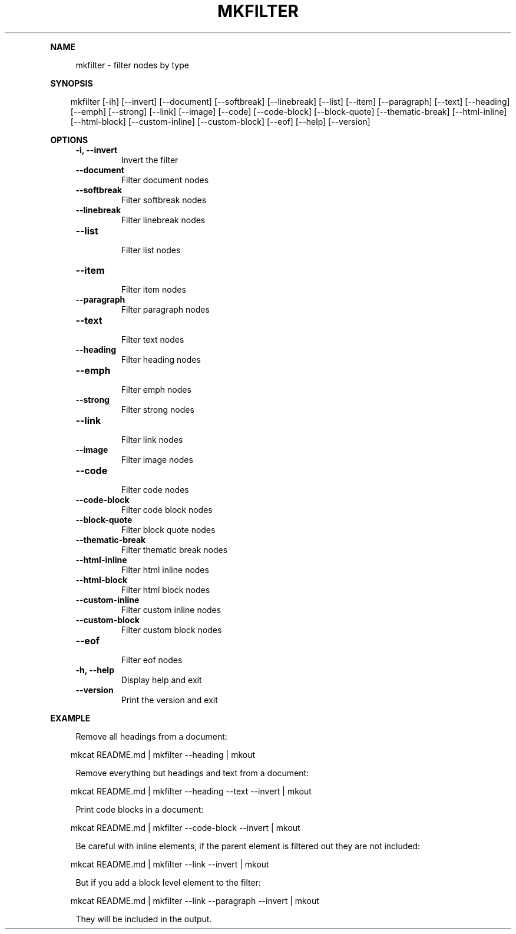 .\" Generated by mkdoc on April, 2016
.TH "MKFILTER" "1" "April, 2016" "mkfilter 1.1.3" "User Commands"
.de nl
.sp 0
..
.de hr
.sp 1
.nf
.ce
.in 4
\l’80’
.fi
..
.de h1
.RE
.sp 1
\fB\\$1\fR
.RS 4
..
.de h2
.RE
.sp 1
.in 4
\fB\\$1\fR
.RS 6
..
.de h3
.RE
.sp 1
.in 6
\fB\\$1\fR
.RS 8
..
.de h4
.RE
.sp 1
.in 8
\fB\\$1\fR
.RS 10
..
.de h5
.RE
.sp 1
.in 10
\fB\\$1\fR
.RS 12
..
.de h6
.RE
.sp 1
.in 12
\fB\\$1\fR
.RS 14
..
.h1 "NAME"
.P
mkfilter \- filter nodes by type
.nl
.h1 "SYNOPSIS"
.PP
.in 10
mkfilter [\-ih] [\-\-invert] [\-\-document] [\-\-softbreak] [\-\-linebreak] [\-\-list] [\-\-item] [\-\-paragraph] [\-\-text] [\-\-heading] [\-\-emph] [\-\-strong] [\-\-link] [\-\-image] [\-\-code] [\-\-code\-block] [\-\-block\-quote] [\-\-thematic\-break] [\-\-html\-inline] [\-\-html\-block] [\-\-custom\-inline] [\-\-custom\-block] [\-\-eof] [\-\-help] [\-\-version]
.h1 "OPTIONS"
.TP
\fB\-i, \-\-invert\fR
 Invert the filter
.nl
.TP
\fB\-\-document\fR
 Filter document nodes
.nl
.TP
\fB\-\-softbreak\fR
 Filter softbreak nodes
.nl
.TP
\fB\-\-linebreak\fR
 Filter linebreak nodes
.nl
.TP
\fB\-\-list\fR
 Filter list nodes
.nl
.TP
\fB\-\-item\fR
 Filter item nodes
.nl
.TP
\fB\-\-paragraph\fR
 Filter paragraph nodes
.nl
.TP
\fB\-\-text\fR
 Filter text nodes
.nl
.TP
\fB\-\-heading\fR
 Filter heading nodes
.nl
.TP
\fB\-\-emph\fR
 Filter emph nodes
.nl
.TP
\fB\-\-strong\fR
 Filter strong nodes
.nl
.TP
\fB\-\-link\fR
 Filter link nodes
.nl
.TP
\fB\-\-image\fR
 Filter image nodes
.nl
.TP
\fB\-\-code\fR
 Filter code nodes
.nl
.TP
\fB\-\-code\-block\fR
 Filter code block nodes
.nl
.TP
\fB\-\-block\-quote\fR
 Filter block quote nodes
.nl
.TP
\fB\-\-thematic\-break\fR
 Filter thematic break nodes
.nl
.TP
\fB\-\-html\-inline\fR
 Filter html inline nodes
.nl
.TP
\fB\-\-html\-block\fR
 Filter html block nodes
.nl
.TP
\fB\-\-custom\-inline\fR
 Filter custom inline nodes
.nl
.TP
\fB\-\-custom\-block\fR
 Filter custom block nodes
.nl
.TP
\fB\-\-eof\fR
 Filter eof nodes
.nl
.TP
\fB\-h, \-\-help\fR
 Display help and exit
.nl
.TP
\fB\-\-version\fR
 Print the version and exit
.nl
.h1 "EXAMPLE"
.P
Remove all headings from a document:
.nl
.PP
.in 10
mkcat README.md | mkfilter \-\-heading | mkout
.br

.P
Remove everything but headings and text from a document:
.nl
.PP
.in 10
mkcat README.md | mkfilter \-\-heading \-\-text \-\-invert | mkout
.br

.P
Print code blocks in a document:
.nl
.PP
.in 10
mkcat README.md | mkfilter \-\-code\-block \-\-invert | mkout
.br

.P
Be careful with inline elements, if the parent element is filtered out they are not included:
.nl
.PP
.in 10
mkcat README.md | mkfilter \-\-link \-\-invert | mkout
.br

.P
But if you add a block level element to the filter:
.nl
.PP
.in 10
mkcat README.md | mkfilter \-\-link \-\-paragraph \-\-invert | mkout
.br

.P
They will be included in the output.
.nl